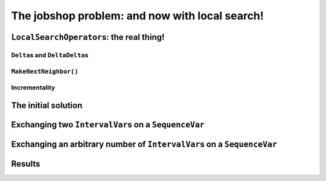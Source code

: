 ..  _jobshop_ls:

The jobshop problem: and now with local search!
-----------------------------------------------

..  only:: draft

    ..  raw:: latex

        You can find the code in the files~\code{jobshop\_ls.h} and~\code{jobshop\_ls.h}.\\~\\

    ..  only:: html

        ..  container:: files-sidebar

            ..  raw:: html 
            
                <ol>
                  <li>C++ code:
                    <ol>
                      <li><a href="../../../tutorials/cplusplus/chap6/jobshop_ls.h">jobshop_ls.h</a></li>
                      <li><a href="../../../tutorials/cplusplus/chap6/jobshop_ls.cc">jobshop_ls1.cc</a></li>
                      <li><a href="../../../tutorials/cplusplus/chap6/jobshop_ls.cc">jobshop_ls2.cc</a></li>
                    </ol>
                  </li>
                  <li>Data file:
                    <ol>
                      <li><a href="../../../tutorials/cplusplus/chap6/abz9">abz9</a></li>
                    </ol>
                  </li>

                </ol>




..  _local_search_operators_the_real_thing:

``LocalSearchOperator``\s: the real thing!
^^^^^^^^^^^^^^^^^^^^^^^^^^^^^^^^^^^^^^^^^^^^

..  only:: draft

    ..  only:: html
    
        Until now, we only have redefined the ``MakeOneNeighbor()`` method of a ``LocalSearchOperator`` but as we have seen 
        in the sub-section :ref:`basic_local_search_algorithm_and_the_callback_hooks` , the *real* method 
        called by the ``MakeOneNeighbor`` ``DecisionBuilder`` is ``MakeNextNeighbor()``.

    ..  raw:: latex
    
        Until now, we only have overloaded the~\code{MakeOneNeighbor()} method of a~\code{LocalSearchOperator} 
        but as we have seen 
        in sub-section~\ref{manual/ls/basic_working_local_search:basic-local-search-algorithm-and-the-callback-hooks},
        the~\emph{real} method 
        called by the~\code{MakeOneNeighbor} \code{DecisionBuilder} is~\code{MakeNextNeighbor()}.

    Before we dissect ``MakeNextNeighbor()``, we quickly explain again what the ``delta``\s are.


``Delta``\s and ``DeltaDelta``\s
"""""""""""""""""""""""""""""""""""""""

..  only:: draft

    The idea behind the ``Delta``\s and ``DeltaDelta``\s is really simple: efficiency. Only the modified part of 
    the solution is broadcast:
    
    * ``Delta``: the difference between the initial solution that defines the neighborhood and the current neighbor solution.
    
    * ``DeltaDelta``: the difference between the current neighbor solution and the previous neighbor solution.
    
    ``Delta`` and ``DeltaDelta`` are just ``Assignment``\s only containing the changes.


``MakeNextNeighbor()``
"""""""""""""""""""""""""""""""

..  only:: draft

    The signature of the ``MakeNextNeighbor()`` method is:
    
    ..  code-block:: c++
    
        bool MakeNextNeighbor(Assignment* delta, Assignment* deltadelta)

    This method constructs the ``delta`` and ``deltadelta`` corresponding to the new neighbor solution candidate 
    and returns ``true``. If the neighborhood has been exhausted, i.e. the ``LocalSearchOperator`` cannot find another 
    neighbor solution candidate, this method returns ``false``.

    When you write your own ``MakeNextNeighbor()`` method, you **have** to provide the new ``delta`` but you can 
    skip the ``deltadelta`` if you prefer. This ``deltadelta`` can be convenient when you define your filters and 
    you can gain some efficiency over the sole use of ``delta``\s.
    
    To help you construct these ``delta``\s, we provide an inner mechanism that construct automatically these ``delta``\s
    when you use the following self-explanatory setters:
    
    - for ``IntVarLocalSearchOperator``\s only:
    
      * ``SetValue(int64 index, int64 value)``;

    - for ``SequenceVarLocalSearchOperator``\s only:

      * ``SetForwardSequence(int64 index, const std::vector<int>& value)``;
      * ``SetBackwardSequence(int64 index, const std::vector<int>& value)``;

    - for both:
    
      * ``Activate(int64 index)``;
      * ``Deactivate(int64 index)``.

    If you **only** use these methods to change the current solution, you then can automatically construct the ``delta``\s 
    by calling the ``ApplyChanges()`` method and revert these changes by calling the ``RevertChanges()`` method.
    
    We recommend to use the following template to define your ``MakeNextNeighbor()`` method:
    
    ..  code-block:: c++
    
          virtual bool MakeNextNeighbor(Assignment* delta, 
                                        Assignment* deltadelta) {
            CHECK_NOTNULL(delta);
            while (true) {
              RevertChanges(true);
              if (NEIGHBORHOOD EXHAUSTED) {
                return false;
              }

              // CONSTRUCT NEW NEIGHBOR SOLUTION CANDIDATE
              ...
              if (ApplyChanges(delta, deltadelta)) {
                return true;
              }
            }
            return false;
          }
    
    Currently, ``ApplyChanges()`` always returns ``true`` but this might change in the future and
    then you might have to revert the changes, hence the ``while()`` loop.
    
    We provide also several getters:

    - for ``IntVarLocalSearchOperator``\s only:
    
      * ``int64 Value(int64 index)``;
      * ``IntVar* Var(int64 index)``;
      * ``int64 OldValue(int64 index)``;
    
    - for ``SequenceVarLocalSearchOperator``\s only:

      * ``const std::vector<int>& Sequence(int64 index)``;
      * ``SequenceVar* Var(int64 index)``;
      * ``const std::vector<int>& OldSequence(int64 index)``;

    - for both:
    
      * ``bool IsIncremental()``;
      * ``bool Activated(int64 index)``;


    ..  topic:: Why would I want to use ``MakeNextNeighbor()`` instead of ``MakeOneNeighbor()``\?
    
        One reason is efficiency: you skip one callback. But the real reason is that you might need 
        other methods than the ones that are provided to construct your neighbor solution candidates.
        In this case, you have no other choice than to reimplement the ``MakeNextNeighbor()`` method.
        

Incrementality
""""""""""""""""""

..  only:: draft

    Yo!


The initial solution 
^^^^^^^^^^^^^^^^^^^^^^^^

..  only:: draft


    ..  only:: html
    
        We let the CP solver construct the initial solution for us. What about reusing the ``DecisionBuilder``
        we defined in the section :ref:`jobshop_implementation_disjunctive_model` and take its first feasible solution?

    ..  raw:: latex
    
        We let the CP solver construct the initial solution for us. What about reusing the~\code{DecisionBuilder}
        we defined in section~\ref{manual/ls/jobshop_implementation:jobshop-implementation-disjunctive-model} 
        and take its first feasible solution?


    ..  code-block:: c++
    
          // This decision builder will rank all tasks on all machines.
          DecisionBuilder* const sequence_phase =
              solver.MakePhase(all_sequences, Solver::SEQUENCE_DEFAULT);

          // After the ranking of tasks, the schedule is still loose and any
          // task can be postponed at will. Fix the objective variable to its
          // minimum value.
          DecisionBuilder* const obj_phase =
              solver.MakePhase(objective_var,
                               Solver::CHOOSE_FIRST_UNBOUND,
                               Solver::ASSIGN_MIN_VALUE);

          // Initial solution for the Local Search.
          Assignment* const first_solution = solver.MakeAssignment();
          first_solution->Add(all_sequences);
          first_solution->AddObjective(objective_var);
          
          // Store the first solution.
          DecisionBuilder* const store_db = 
                                 solver.MakeStoreAssignment(first_solution);

          // The main decision builder (ranks all tasks, then fixes the
          // objective_variable).
          DecisionBuilder* const first_solution_phase =
              solver.Compose(sequence_phase, obj_phase, store_db);

          LOG(INFO) << "Looking for the first solution";
          const bool first_solution_found = solver.Solve(first_solution_phase);
          if (first_solution_found) {
            LOG(INFO) << "Solution found with makespan = "
                      << first_solution->ObjectiveValue();
          } else {
            LOG(INFO) << "No initial solution found!";
            return;
          }
          
    ..  only:: html

        If you have some troubles to follow, go back to the section :ref:`jobshop_implementation_disjunctive_model`
        to understand the ``sequence_phase`` and ``obj_phase`` ``DecisionBuilder``\s. Here, we simply add a
        ``StoreAssignment`` ``DecisionBuilder`` at the leaf of the search tree to collect the solutions with the 
        ``first_solution_phase`` ``DecisionBuilder``. Our initial solution will be stored in the ``first_solution`` ``Assignment``.

    ..  raw:: latex

        If you have some troubles to follow, go back to section~\ref{manual/ls/jobshop_implementation:jobshop-implementation-disjunctive-model}
        to understand the~\code{sequence\_phase} and~\code{obj\_phase} \code{DecisionBuilder}s. Here, we simply add a
        \code{StoreAssignment} \code{DecisionBuilder} at the leaf of the search tree to collect the solutions with the 
        \code{first\_solution\_phase} \code{DecisionBuilder}. 
        Our initial solution will be stored in the~\code{first\_solution} \code{Assignment}.

    
    Next, we define a first ``LocalSearchOperator``.

Exchanging two ``IntervalVar``\s on a ``SequenceVar``
^^^^^^^^^^^^^^^^^^^^^^^^^^^^^^^^^^^^^^^^^^^^^^^^^^^^^^^^^^^^^

..  only:: draft

    You'll find the code in the file :file:`jobshop_ls1.cc` and the ``SwapIntervals`` operator in the file 
    :file:`jobshop_ls`.

    The idea of exchanging two ``IntervalVar``\s on a ``SequenceVar`` is very common and the corresponding 
    operator is often referred to as the ``2-opt-``, ``2-exchange-`` or ``swap-`` operator.
    
    We implement a basic version that systematically exchanges all ``IntervalVar``\s for all ``SequenceVar``\s one after the 
    other in the order given by the ``std::vector``\s. We use three indices:
    
    * ``int current_var_``: the index of the processed ``SequenceVar``;
    * ``int current_first_``: the index of the first ``IntervalVar`` variable to swap;
    * ``int current_second_``: the index of the second ``IntervalVar`` variable to swap.
    
    We proceed sequentially with the first ``SequenceVar`` (``current_var_ = 0``) and exchange the first and second ``IntervalVar``\s,
    then the first and the third ``IntervalVar``\s and so on until exhaustion of all possibilities. Here is the code to 
    increment these indices to create each neighbor solution candidate:
    
    ..  code-block:: c++
    
        bool Increment() {
          const SequenceVar* const var = Var(current_var_);
          if (++current_second_ >= var->size()) {
            if (++current_first_ >= var->size() - 1) {
              current_var_++;
              current_first_ = 0;
            }
            current_second_ = current_first_ + 1;
          }
          return current_var_ < Size();
        }
    
    This ``Increment()`` method returns a ``bool`` to specify when the neighborhood is exhausted, i.e. it returns ``false`` 
    when there are no more candidate to construct. ``Size()`` and ``Var()`` are helper methods defined in the
    ``SequenceVarLocalSearchOperator`` class. We start with ``current_var_``, ``current_first_`` and ``current_second_``
    all set to ``0``. Pay attention to 
    the fact that ``current_first_``
    and ``current_second_`` are also updated inside the ``if`` conditions.
    
    We are now ready to define the ``OnStart()`` and ``MakeNextNeighbor()`` methods.
    
    The ``OnStart()`` method is straightforward:
    
    ..  code-block:: c++
    
        virtual void OnStart() {
          current_var_ = 0;
          current_first_ = 0;
          current_second_ = 0;
        }

    For the ``MakeNextNeighbor()`` method, we use our template:
    
    ..  code-block:: c++
    
        virtual bool MakeNextNeighbor(Assignment* delta, 
                                      Assignment* deltadelta) {
          CHECK_NOTNULL(delta);
          while (true) {
            RevertChanges(true);
            if (!Increment()) {
              return false;
            }

            std::vector<int> sequence = Sequence(current_var_);
            const int tmp = sequence[current_first_];
            sequence[current_first_] = sequence[current_second_];
            sequence[current_second_] = tmp;
            SetForwardSequence(current_var_, sequence);

            if (ApplyChanges(delta, deltadelta)) {
              return true;
            }
          }
          return false;
        }

    If ``Increment()`` returns ``false``, we have exhausted the neighborhood and ``MakeNextNeighbor()`` must return 
    ``false``. ``Sequence()`` and ``SetForwardSequence()`` are two helper methods from the ``SequenceVarLocalSearchOperator``
    class that allow us to use the ``ApplyChanges()`` method to construct the ``delta``\s.
    
    And that's it! Our ``LocalSearchOperator`` operator is completed. Let's test it!
    
    First, we need our ``LocalSearchOperator``:
    
    ..  code-block:: c++
    
        LocalSearchOperator* const swap_operator =
        solver.RevAlloc(new SwapIntervals(all_sequences.data(),
                                          all_sequences.size()));

    Then we need a complementary ``DecisionBuilder`` to construct *feasible* neighbor solutions. We don't want to 
    spent too much time on the completion of our solutions. We will use the ``CHOOSE_RANDOM_RANK_FORWARD`` strategy:
    
    ..  code-block:: c++
    
        DecisionBuilder* const random_sequence_phase =
                       solver.MakePhase(all_sequences, 
                                        Solver::CHOOSE_RANDOM_RANK_FORWARD);
        
        DecisionBuilder* const complementary_ls_db =
                  solver.MakeSolveOnce(solver.Compose(random_sequence_phase, 
                                                      obj_phase));

    If we run the program :file:`jobshop_ls1` with our instance problem (file :file:`first_example_jssp.txt`),
    we get the optimal solution. Always a good sign. With the instance in :file:`abz9` however, we only get a 
    solution of cost 1051 in 51,295 seconds. Not very satisfactory. Let's try to generalize our operator. Instead of 
    just swapping two ``IntervalVar``\s, we'll shuffle an arbitrary number of ``IntervalVar``\s per ``SequenceVar``
    in the next subsection.
    
Exchanging an arbitrary number of ``IntervalVar``\s on a ``SequenceVar``
^^^^^^^^^^^^^^^^^^^^^^^^^^^^^^^^^^^^^^^^^^^^^^^^^^^^^^^^^^^^^^^^^^^^^^^^^^^^

..  only:: draft

    You'll find the code in the file :file:`jobshop_ls2.cc` and the ``ShuffleIntervals`` operator in the file 
    :file:`jobshop_ls`.
    
    After having implemented the ``SwapIntervals`` operator, the only real difficulty that remains is to implement 
    a permutation. This is not an easy task but we'll elude this difficulty and use the ``std::next_permutation()`` function.
    You can find the declaration of this function in the header :file:`algorithm`. It customizable version reads like:
    
    ..  code-block:: c++
    
        template <class BidirectionalIterator, class Compare>
        bool next_permutation (BidirectionalIterator first,
                               BidirectionalIterator last, Compare comp);
    
    We take the default values for the ``BidirectionalIterator`` and the ``Compare`` classes. 
    It will rearrange the elements in the range ``[first,last)`` into the next *lexicographically greater* permutation.
    As usual with the ``std``, the ``last`` element is not involved in the permutation. There is only one more detail
    we have to pay attention too. We ask the user to provide the length of the permutation with the :program:`gflags`
    flag ``FLAGS_shuffle_length``. First, we have to test if this length makes sense but we also have to adapt it to 
    the each ``SequenceVar`` variable.
    
    Without delay, we present the constructor of the ``ShuffleIntervals`` ``LocalSearchOperator``:
    
    ..  code-block:: c++
    
        ShuffleIntervals(const SequenceVar* const* vars, 
                         int size, 
                         int max_length) :
          SequenceVarLocalSearchOperator(vars, size),
          max_length_(max_length),
          current_var_(-1),
          current_first_(-1),
          current_index_(-1),
          current_length_(-1) {}

    ``vars`` and ``size`` are just the array of ``SequenceVar``\s and its size. ``max_length`` is the length of the 
    sequence of ``IntervalVar``\s to shuffle. Because you can have less ``IntervalVar``\s for a given ``SequenceVar``, 
    we have named it ``max_length``.
    
    The indices are very similar to the ones of the ``SwapIntervals`` operator:
    
    * ``current_var_``: the index of the processed ``SequenceVar``;
    * ``current_first_``:  the index of the first ``IntervalVar`` variable to shuffle;
    * ``current_length_``: the length of the current sub-array of indices to shuffle. It must be smaller or equal to 
      the number of ``IntervalVar``\s in the ``SequenceVar``.
    
    Here is the code to increment the next permutation:
    
    ..  code-block:: c++
    
          bool Increment() {
            if (!std::next_permutation(current_permutation_.begin(),
                                       current_permutation_.end())) {
              if (++current_first_ >= 
                              Var(current_var_)->size() - current_length_) {
                if (++current_var_ >= Size()) {
                  return false;
                }
                current_first_ = 0;
                current_length_ = 
                           std::min(Var(current_var_)->size(), max_length_);
                current_permutation_.resize(current_length_);
              }
              //current_index_ = 0;
            }
            return true;
          }

    Thanks to the ``std::next_permutation()`` function, this is a breeze!
    The ``OnStart()`` method is again straightforward:
    
    ..  code-block:: c++
    
        virtual void OnStart() {
          current_var_ = 0;
          current_first_ = 0;
          current_length_ = std::min(Var(current_var_)->size(), max_length_);
          current_permutation_.resize(current_length_);
          for (int i = 0; i < current_length_; ++i) {
            current_permutation_[i] = i;
          }
        }

    We just have to pay attention to ``resize()`` the ``std::vector`` ``current_permutation_`` of indices
    and we start with the same permutation: ``[0, 1, 2, 3, ...]``.
    
    We again use our template for the ``MakeNextNeighbor()`` method:
    
    ..  code-block:: c++
    
        virtual bool MakeNextNeighbor(Assignment* delta, Assignment* deltadelta) {
          CHECK_NOTNULL(delta);
          while (true) {
            RevertChanges(true);
            if (!Increment()) {
              return false;
            }

            std::vector<int> sequence = Sequence(current_var_);
            std::vector<int> sequence_backup(current_length_);
            for (int i = 0; i < current_length_; ++i) {
              sequence_backup[i] = sequence[i + current_first_];
            }
            for (int i = 0; i < current_length_; ++i) {
              sequence[i + current_first_] =
                  sequence_backup[current_permutation_[i]];
            }
            SetForwardSequence(current_var_, sequence);
            if (ApplyChanges(delta, deltadelta)) {
              return true;
            }
          }
          return false;
        }

    If ``Increment()`` returns ``false``, we have exhausted the neighborhood and ``MakeNextNeighbor()`` must return 
    ``false``. After the call to ``Increment()``, we simply copy the indices according to the new generated permutation
    and call the helper method ``SetForwardSequence()`` to update the current ``SequenceVar`` variable. ``ApplyChanges()``
    constructs the ``delta``\s for us.
    
    File :file:`jobshop_ls2.cc` is exactly the same as file :file:`jobshop_ls1.cc` except that we use the ``ShuffleIntervals``
    operator instead of the ``SwapIntervals`` operator.
    
Results
^^^^^^^^^^

..  only:: draft


..  only:: final 


    ..  raw:: html
        
        <br><br><br><br><br><br><br><br><br><br><br><br><br><br><br><br><br><br><br><br><br><br><br><br><br><br><br>
        <br><br><br><br><br><br><br><br><br><br><br><br><br><br><br><br><br><br><br><br><br><br><br><br><br><br><br>

